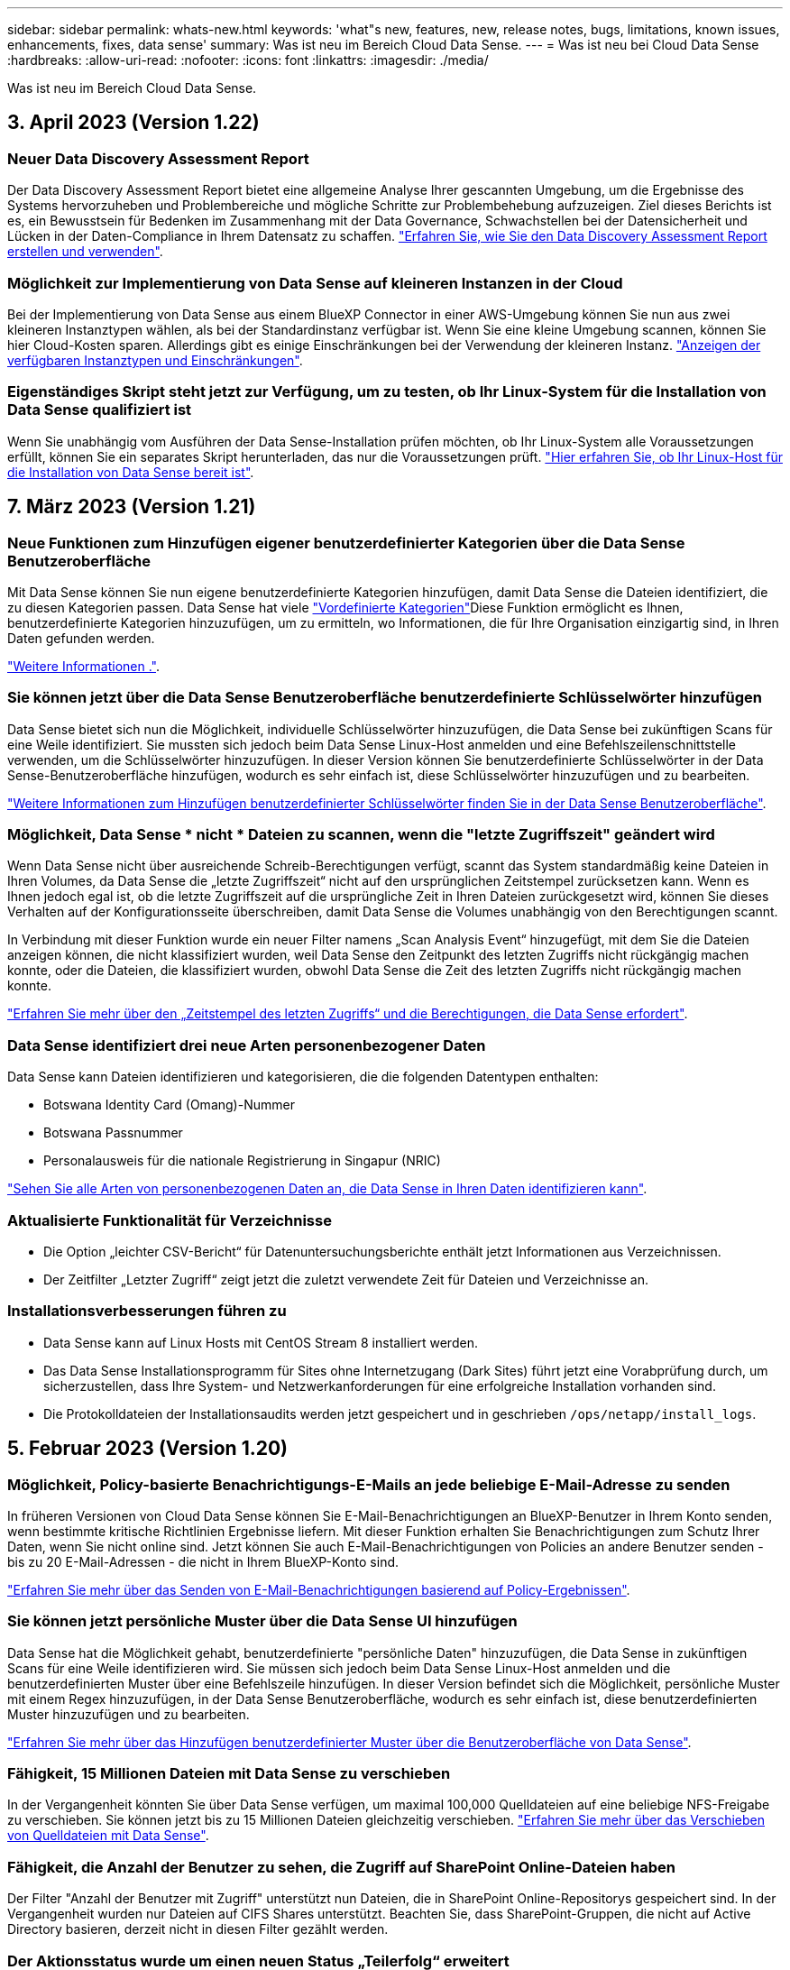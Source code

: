 ---
sidebar: sidebar 
permalink: whats-new.html 
keywords: 'what"s new, features, new, release notes, bugs, limitations, known issues, enhancements, fixes, data sense' 
summary: Was ist neu im Bereich Cloud Data Sense. 
---
= Was ist neu bei Cloud Data Sense
:hardbreaks:
:allow-uri-read: 
:nofooter: 
:icons: font
:linkattrs: 
:imagesdir: ./media/


[role="lead"]
Was ist neu im Bereich Cloud Data Sense.



== 3. April 2023 (Version 1.22)



=== Neuer Data Discovery Assessment Report

Der Data Discovery Assessment Report bietet eine allgemeine Analyse Ihrer gescannten Umgebung, um die Ergebnisse des Systems hervorzuheben und Problembereiche und mögliche Schritte zur Problembehebung aufzuzeigen. Ziel dieses Berichts ist es, ein Bewusstsein für Bedenken im Zusammenhang mit der Data Governance, Schwachstellen bei der Datensicherheit und Lücken in der Daten-Compliance in Ihrem Datensatz zu schaffen. https://docs.netapp.com/us-en/cloud-manager-data-sense/task-controlling-governance-data.html#data-discovery-assessment-report["Erfahren Sie, wie Sie den Data Discovery Assessment Report erstellen und verwenden"].



=== Möglichkeit zur Implementierung von Data Sense auf kleineren Instanzen in der Cloud

Bei der Implementierung von Data Sense aus einem BlueXP Connector in einer AWS-Umgebung können Sie nun aus zwei kleineren Instanztypen wählen, als bei der Standardinstanz verfügbar ist. Wenn Sie eine kleine Umgebung scannen, können Sie hier Cloud-Kosten sparen. Allerdings gibt es einige Einschränkungen bei der Verwendung der kleineren Instanz. https://docs.netapp.com/us-en/cloud-manager-data-sense/concept-cloud-compliance.html#using-a-smaller-instance-type["Anzeigen der verfügbaren Instanztypen und Einschränkungen"].



=== Eigenständiges Skript steht jetzt zur Verfügung, um zu testen, ob Ihr Linux-System für die Installation von Data Sense qualifiziert ist

Wenn Sie unabhängig vom Ausführen der Data Sense-Installation prüfen möchten, ob Ihr Linux-System alle Voraussetzungen erfüllt, können Sie ein separates Skript herunterladen, das nur die Voraussetzungen prüft. https://docs.netapp.com/us-en/cloud-manager-data-sense/task-test-linux-system.html["Hier erfahren Sie, ob Ihr Linux-Host für die Installation von Data Sense bereit ist"].



== 7. März 2023 (Version 1.21)



=== Neue Funktionen zum Hinzufügen eigener benutzerdefinierter Kategorien über die Data Sense Benutzeroberfläche

Mit Data Sense können Sie nun eigene benutzerdefinierte Kategorien hinzufügen, damit Data Sense die Dateien identifiziert, die zu diesen Kategorien passen. Data Sense hat viele https://docs.netapp.com/us-en/cloud-manager-data-sense/reference-private-data-categories.html#types-of-categories["Vordefinierte Kategorien"]Diese Funktion ermöglicht es Ihnen, benutzerdefinierte Kategorien hinzuzufügen, um zu ermitteln, wo Informationen, die für Ihre Organisation einzigartig sind, in Ihren Daten gefunden werden.

https://docs.netapp.com/us-en/cloud-manager-data-sense/task-managing-data-fusion.html#add-custom-categories["Weitere Informationen ."^].



=== Sie können jetzt über die Data Sense Benutzeroberfläche benutzerdefinierte Schlüsselwörter hinzufügen

Data Sense bietet sich nun die Möglichkeit, individuelle Schlüsselwörter hinzuzufügen, die Data Sense bei zukünftigen Scans für eine Weile identifiziert. Sie mussten sich jedoch beim Data Sense Linux-Host anmelden und eine Befehlszeilenschnittstelle verwenden, um die Schlüsselwörter hinzuzufügen. In dieser Version können Sie benutzerdefinierte Schlüsselwörter in der Data Sense-Benutzeroberfläche hinzufügen, wodurch es sehr einfach ist, diese Schlüsselwörter hinzuzufügen und zu bearbeiten.

https://docs.netapp.com/us-en/cloud-manager-data-sense/task-managing-data-fusion.html#add-custom-keywords-from-a-list-of-words["Weitere Informationen zum Hinzufügen benutzerdefinierter Schlüsselwörter finden Sie in der Data Sense Benutzeroberfläche"^].



=== Möglichkeit, Data Sense * nicht * Dateien zu scannen, wenn die "letzte Zugriffszeit" geändert wird

Wenn Data Sense nicht über ausreichende Schreib-Berechtigungen verfügt, scannt das System standardmäßig keine Dateien in Ihren Volumes, da Data Sense die „letzte Zugriffszeit“ nicht auf den ursprünglichen Zeitstempel zurücksetzen kann. Wenn es Ihnen jedoch egal ist, ob die letzte Zugriffszeit auf die ursprüngliche Zeit in Ihren Dateien zurückgesetzt wird, können Sie dieses Verhalten auf der Konfigurationsseite überschreiben, damit Data Sense die Volumes unabhängig von den Berechtigungen scannt.

In Verbindung mit dieser Funktion wurde ein neuer Filter namens „Scan Analysis Event“ hinzugefügt, mit dem Sie die Dateien anzeigen können, die nicht klassifiziert wurden, weil Data Sense den Zeitpunkt des letzten Zugriffs nicht rückgängig machen konnte, oder die Dateien, die klassifiziert wurden, obwohl Data Sense die Zeit des letzten Zugriffs nicht rückgängig machen konnte.

https://docs.netapp.com/us-en/cloud-manager-data-sense/reference-collected-metadata.html#last-access-time-timestamp["Erfahren Sie mehr über den „Zeitstempel des letzten Zugriffs“ und die Berechtigungen, die Data Sense erfordert"].



=== Data Sense identifiziert drei neue Arten personenbezogener Daten

Data Sense kann Dateien identifizieren und kategorisieren, die die folgenden Datentypen enthalten:

* Botswana Identity Card (Omang)-Nummer
* Botswana Passnummer
* Personalausweis für die nationale Registrierung in Singapur (NRIC)


https://docs.netapp.com/us-en/cloud-manager-data-sense/reference-private-data-categories.html#types-of-personal-data["Sehen Sie alle Arten von personenbezogenen Daten an, die Data Sense in Ihren Daten identifizieren kann"].



=== Aktualisierte Funktionalität für Verzeichnisse

* Die Option „leichter CSV-Bericht“ für Datenuntersuchungsberichte enthält jetzt Informationen aus Verzeichnissen.
* Der Zeitfilter „Letzter Zugriff“ zeigt jetzt die zuletzt verwendete Zeit für Dateien und Verzeichnisse an.




=== Installationsverbesserungen führen zu

* Data Sense kann auf Linux Hosts mit CentOS Stream 8 installiert werden.
* Das Data Sense Installationsprogramm für Sites ohne Internetzugang (Dark Sites) führt jetzt eine Vorabprüfung durch, um sicherzustellen, dass Ihre System- und Netzwerkanforderungen für eine erfolgreiche Installation vorhanden sind.
* Die Protokolldateien der Installationsaudits werden jetzt gespeichert und in geschrieben `/ops/netapp/install_logs`.




== 5. Februar 2023 (Version 1.20)



=== Möglichkeit, Policy-basierte Benachrichtigungs-E-Mails an jede beliebige E-Mail-Adresse zu senden

In früheren Versionen von Cloud Data Sense können Sie E-Mail-Benachrichtigungen an BlueXP-Benutzer in Ihrem Konto senden, wenn bestimmte kritische Richtlinien Ergebnisse liefern. Mit dieser Funktion erhalten Sie Benachrichtigungen zum Schutz Ihrer Daten, wenn Sie nicht online sind. Jetzt können Sie auch E-Mail-Benachrichtigungen von Policies an andere Benutzer senden - bis zu 20 E-Mail-Adressen - die nicht in Ihrem BlueXP-Konto sind.

https://docs.netapp.com/us-en/cloud-manager-data-sense/task-using-policies.html#sending-email-alerts-when-non-compliant-data-is-found["Erfahren Sie mehr über das Senden von E-Mail-Benachrichtigungen basierend auf Policy-Ergebnissen"].



=== Sie können jetzt persönliche Muster über die Data Sense UI hinzufügen

Data Sense hat die Möglichkeit gehabt, benutzerdefinierte "persönliche Daten" hinzuzufügen, die Data Sense in zukünftigen Scans für eine Weile identifizieren wird. Sie müssen sich jedoch beim Data Sense Linux-Host anmelden und die benutzerdefinierten Muster über eine Befehlszeile hinzufügen. In dieser Version befindet sich die Möglichkeit, persönliche Muster mit einem Regex hinzuzufügen, in der Data Sense Benutzeroberfläche, wodurch es sehr einfach ist, diese benutzerdefinierten Muster hinzuzufügen und zu bearbeiten.

https://docs.netapp.com/us-en/cloud-manager-data-sense/task-managing-data-fusion.html#add-custom-personal-data-identifiers-using-a-regex["Erfahren Sie mehr über das Hinzufügen benutzerdefinierter Muster über die Benutzeroberfläche von Data Sense"^].



=== Fähigkeit, 15 Millionen Dateien mit Data Sense zu verschieben

In der Vergangenheit könnten Sie über Data Sense verfügen, um maximal 100,000 Quelldateien auf eine beliebige NFS-Freigabe zu verschieben. Sie können jetzt bis zu 15 Millionen Dateien gleichzeitig verschieben. https://docs.netapp.com/us-en/cloud-manager-data-sense/task-managing-highlights.html#moving-source-files-to-an-nfs-share["Erfahren Sie mehr über das Verschieben von Quelldateien mit Data Sense"].



=== Fähigkeit, die Anzahl der Benutzer zu sehen, die Zugriff auf SharePoint Online-Dateien haben

Der Filter "Anzahl der Benutzer mit Zugriff" unterstützt nun Dateien, die in SharePoint Online-Repositorys gespeichert sind. In der Vergangenheit wurden nur Dateien auf CIFS Shares unterstützt. Beachten Sie, dass SharePoint-Gruppen, die nicht auf Active Directory basieren, derzeit nicht in diesen Filter gezählt werden.



=== Der Aktionsstatus wurde um einen neuen Status „Teilerfolg“ erweitert

Der neue Status „Teilerfolg“ zeigt an, dass eine Aktion für den Datensense beendet ist und einige Elemente fehlgeschlagen und einige Elemente erfolgreich waren, z. B. wenn Sie 100 Dateien verschieben oder löschen. Außerdem wurde der Status „Fertig“ in „Erfolg“ umbenannt. In der Vergangenheit können im Status „Fertig“ Aktionen aufgeführt werden, die erfolgreich waren und die fehlgeschlagen sind. Der Status „Erfolg“ bedeutet nun, dass alle Aktionen erfolgreich auf allen Elementen durchgeführt wurden. https://docs.netapp.com/us-en/cloud-manager-data-sense/task-view-compliance-actions.html["Lesen Sie, wie Sie das Fenster „Aktionsstatus“ anzeigen"].



== 9. Januar 2023 (Version 1.19)



=== Möglichkeit, ein Diagramm von Dateien anzuzeigen, die sensible Daten enthalten und die übermäßig permissiv sind

Das Governance Dashboard hat einen neuen Bereich mit „_sensitiven Daten“ und „Wide Permissions_“ hinzugefügt, der eine Heatmap mit Dateien enthält, die vertrauliche Daten (einschließlich sensibler und sensibler personenbezogener Daten) enthalten und die zu permissiv sind. So erkennen Sie, wo Sie möglicherweise Risiken mit sensiblen Daten haben. https://docs.netapp.com/us-en/cloud-manager-data-sense/task-controlling-governance-data.html#data-listed-by-sensitivity-and-wide-permissions["Weitere Informationen ."].



=== Auf der Seite „Datenuntersuchung“ stehen drei neue Filter zur Verfügung

Es stehen neue Filter zur Verfügung, um die Ergebnisse zu verfeinern, die auf der Seite „Datenuntersuchung“ angezeigt werden:

* Der Filter „Anzahl der Benutzer mit Zugriff“ zeigt an, welche Dateien und Ordner für eine bestimmte Anzahl von Benutzern geöffnet sind. Sie können einen Zahlenbereich auswählen, um die Ergebnisse zu verfeinern, z. B. um zu sehen, auf welche Dateien 51-100 Benutzer zugreifen können.
* Mit den Filtern „erstellte Zeit“, „entdeckte Zeit“, „Zuletzt geändert“ und „Letzter Zugriff“ können Sie jetzt einen benutzerdefinierten Datumsbereich erstellen, anstatt nur einen vordefinierten Zeitraum von Tagen auszuwählen. Sie können beispielsweise nach Dateien mit einer "Erstellungszeit" "älter als 6 Monate" oder mit einem "Letzter geändert" Datum innerhalb der "letzten 10 Tage" suchen.
* Mit dem Filter „Dateipfad“ können Sie nun Pfade festlegen, die Sie aus den gefilterten Abfrageergebnissen ausschließen möchten. Wenn Sie Pfade eingeben, um bestimmte Daten einzuschließen und auszuschließen, findet Data Sense zuerst alle Dateien in den enthaltenen Pfaden, dann werden Dateien aus ausgeschlossenen Pfaden entfernt und die Ergebnisse angezeigt.


https://docs.netapp.com/us-en/cloud-manager-data-sense/task-investigate-data.html#filtering-data-in-the-data-investigation-page["Sehen Sie sich die Liste aller Filter an, mit denen Sie Ihre Daten untersuchen können"].



=== Data Sense kann die japanische Einzelnummer identifizieren

Data Sense kann Dateien identifizieren und kategorisieren, die die japanische Einzelnummer enthalten (auch Meine Nummer genannt). Dazu gehört sowohl die persönliche als auch die Firmennummer. https://docs.netapp.com/us-en/cloud-manager-data-sense/reference-private-data-categories.html#types-of-personal-data["Sehen Sie alle Arten von personenbezogenen Daten an, die Data Sense in Ihren Daten identifizieren kann"].



== 11. Dezember 2022 (Version 1.18)



=== Erweiterungen für die Installation vor Ort

Die folgenden Erweiterungen wurden für die On-Prem Data Sense Installation hinzugefügt:

* Einige zusätzliche Voraussetzungen werden jetzt geprüft, bevor die Installation auf einem lokalen Host gestartet wird. Dadurch kann sichergestellt werden, dass Ihr Hostsystem zu 100 % bereit ist, wenn Daten Sense Software installiert wird:
+
** Testen Sie ausreichend Speicherplatz auf `/var/lib/docker`, `/tmp`, und `/opt`
** Testen Sie die entsprechenden Berechtigungen für alle erforderlichen Ordner


* Auf der Seite Konfiguration zeigt jetzt der Abschnitt Arbeitsumgebungen die ID _Arbeitsumgebung_ und den Namen _Scannergruppe_ an. Wenn Sie mehrere Data Sense Hosts verwenden möchten, um zusätzliche Verarbeitungsleistung für das Scannen Ihrer Datenquellen bereitzustellen, müssen Sie die ID der Arbeitsumgebung kennen.
* Außerdem zeigt ein neuer Abschnitt auf der Konfigurationsseite die Scannergruppen, die Sie eingerichtet haben, und die Scannerknoten, die sich in jeder Gruppe befinden.


https://docs.netapp.com/us-en/cloud-manager-data-sense/task-deploy-compliance-onprem.html["Erfahren Sie mehr über die Installation von Data Sense auf einem einzelnen Host-Server und auf mehreren Hosts"].



== 13. November 2022 (Version 1.17)



=== Unterstützung für das Scannen von On-Premises-Konten von SharePoint

Data Sense kann jetzt sowohl SharePoint Online-Konten als auch SharePoint On-Premises-Konten (SharePoint Server) scannen. Wenn Sie SharePoint auf Ihren eigenen Servern oder auf Websites ohne Internetzugang installieren müssen, können Sie jetzt Data Sense die Benutzerdateien in diesen Konten scannen lassen. https://docs.netapp.com/us-en/cloud-manager-data-sense/task-scanning-sharepoint.html#adding-a-sharepoint-on-premise-account["Weitere Informationen ."^].



=== Möglichkeit zum erneuten Scannen mehrerer Verzeichnisse (Ordner oder Freigaben)

Jetzt können Sie mehrere Verzeichnisse (Ordner oder Freigaben) sofort erneut scannen, sodass Änderungen im System berücksichtigt werden. So können Sie das erneute Scannen bestimmter Daten vor anderen Daten priorisieren. https://docs.netapp.com/us-en/cloud-manager-data-sense/task-managing-repo-scanning.html#rescanning-data-for-an-existing-repository["Lesen Sie, wie Sie ein Verzeichnis erneut scannen"^].



=== Möglichkeit zum Hinzufügen weiterer „Scanner“-Knoten vor Ort, um bestimmte Datenquellen zu scannen

Wenn Sie Data Sense an einem lokalen Standort installiert haben und feststellen, dass Sie mehr Scanning Processing Power zum Scannen bestimmter Datenquellen benötigen, können Sie weitere „Scanner“-Knoten hinzufügen und diese zum Scannen dieser Datenquellen zuordnen. Sie können die Scanner-Knoten unmittelbar nach der Installation des Manager-Knotens hinzufügen oder später einen Scanner-Knoten hinzufügen.

Bei Bedarf können die Scanner-Knoten auf Hostsystemen installiert werden, die sich physisch näher an den zu scannenden Datenquellen befinden. Je näher der Scanner-Knoten an den Daten liegt, desto besser, da er die Netzwerklatenz so weit wie möglich beim Scannen der Daten reduziert. https://docs.netapp.com/us-en/cloud-manager-data-sense/task-deploy-compliance-onprem.html#add-scanner-nodes-to-an-existing-deployment["Lesen Sie, wie Scannerknoten installiert werden, um zusätzliche Datenquellen zu scannen"^].



=== Vor dem Start der Installation führen die vor-Ort-Installationsprogramme nun eine Vorprüfung durch

Bei der Installation von Data Sense auf einem Linux-System überprüft der Installer, ob das System alle erforderlichen Anforderungen (CPU, RAM, Kapazität, Netzwerk usw.) erfüllt, bevor die eigentliche Installation gestartet wird. Dies hilft beim Auffangen von Problemen *vor* verbringen Sie Zeit mit der Installation.



== 6. September 2022 (Version 1.16)



=== Fähigkeit, ein Repository sofort erneut zu scannen, um Änderungen in Dateien widerzuspiegeln

Wenn Sie ein bestimmtes Repository sofort erneut scannen müssen, damit Änderungen im System angezeigt werden, können Sie das Repository auswählen und erneut scannen. So können Sie das erneute Scannen bestimmter Daten vor anderen Daten priorisieren. https://docs.netapp.com/us-en/cloud-manager-data-sense/task-managing-repo-scanning.html#rescanning-data-for-an-existing-repository["Lesen Sie, wie Sie ein Verzeichnis erneut scannen"^].



=== Neuer Filter für den Status der Datensense-Suche auf der Seite Datenuntersuchung

Mit dem Filter „Analysestatus“ können Sie die Dateien auflisten, die sich in einer bestimmten Phase des Datensense-Scans befinden. Sie können eine Option auswählen, um die Liste der Dateien anzuzeigen, die *ausstehender erster Scan*, *Abgeschlossen* gescannt werden, *ausstehender Rescan* oder die *nicht erfolgreich* gescannt werden müssen.

https://docs.netapp.com/us-en/cloud-manager-data-sense/task-controlling-private-data.html#filtering-data-in-the-data-investigation-page["Sehen Sie sich die Liste aller Filter an, mit denen Sie Ihre Daten untersuchen können"^].



=== Die Betroffenen werden nun als Teil von "personenbezogenen Daten" in Scans gefunden

Data Sense erkennt nun Betroffenen als Teil der im Compliance Dashboard angezeigten persönlichen Ergebnisse. Darüber hinaus können Sie bei einer Suche auf der Untersuchungsseite unter „personenbezogene Daten“ „Betroffene“ auswählen, um nur Dateien anzuzeigen, die betroffene Personen enthalten.



=== Datensense-Breadcrumb-Dateien werden jetzt als Teil von "Kategorien" in Scans gefunden betrachtet

Data Sense erkennt jetzt Breadcrumb-Dateien als Teil der Kategorien, die im Compliance Dashboard angezeigt werden. Dies sind Dateien, die Data Sense beim Verschieben von Dateien vom Quellspeicherort in eine NFS-Freigabe erstellt. https://docs.netapp.com/us-en/cloud-manager-data-sense/task-managing-highlights.html#moving-source-files-to-an-nfs-share["Erfahren Sie mehr darüber, wie Breadcrumb-Dateien erstellt werden"^].

Wenn Sie eine Suche auf der Untersuchungsseite durchführen, können Sie unter „Kategorie“ „Datensense Breadcrumbs“ „Data Sense Breadcrumb“ auswählen, um nur Daten Sense Breadcrumb-Dateien anzuzeigen.



== 7. August 2022 (Version 1.15)



=== Fünf neue Arten von personenbezogenen Daten aus Neuseeland werden durch Data Sense identifiziert

Data Sense kann Dateien identifizieren und kategorisieren, die die folgenden Datentypen enthalten:

* Kontonummer Der Neuseeländischen Bank
* Führerschein für Neuseeland
* Neuseeland-IRD-Nummer (Steuernummer)
* Neuseeland NHI (National Health Index) Nummer
* Neuseeländische Passnummer


link:reference-private-data-categories.html#types-of-personal-data["Sehen Sie alle Arten von personenbezogenen Daten an, die Data Sense in Ihren Daten identifizieren kann"].



=== Möglichkeit, eine Breadcrumb-Datei hinzuzufügen, um anzugeben, warum eine Datei verschoben wurde

Wenn Sie die Funktion „Data Sense“ verwenden, um Quelldateien in eine NFS-Freigabe zu verschieben, können Sie nun eine Breadcrumb-Datei an dem Speicherort der verschobenen Datei belassen. Eine Breadcrumb-Datei hilft Ihren Benutzern zu verstehen, warum eine Datei vom ursprünglichen Speicherort verschoben wurde. Für jede verschobene Datei erstellt das System eine Breadcrumb-Datei im Quellspeicherort mit dem Namen `<filename>-breadcrumb-<date>.txt` Um den Speicherort anzuzeigen, an dem die Datei verschoben wurde, und den Benutzer, der die Datei verschoben hat. https://docs.netapp.com/us-en/cloud-manager-data-sense/task-managing-highlights.html#moving-source-files-to-an-nfs-share["Weitere Informationen ."^].



=== Personenbezogene Daten und sensible personenbezogene Daten in Ihren Verzeichnissen werden in Untersuchungsergebnissen angezeigt

Auf der Seite „Datenuntersuchung“ werden nun Ergebnisse für persönliche Daten und sensible personenbezogene Daten in Ihren Verzeichnissen (Ordner und Freigaben) angezeigt. https://docs.netapp.com/us-en/cloud-manager-data-sense/task-controlling-private-data.html#viewing-files-that-contain-personal-data["Hier sehen Sie ein Beispiel"^].



=== Zeigen Sie den Status an, wie viele Volumes, Buckets usw. erfolgreich klassifiziert wurden

Wenn Sie sich die einzelnen Repositorys ansehen, die Data Sense verwenden (Volumes, Buckets usw.), sehen Sie jetzt, wie viele Daten gescannt wurden und wie viele als „klassifiziert“ wurden. Die Klassifizierung dauert länger, wenn für alle Daten die vollständige KI-Identifizierung durchgeführt wird. https://docs.netapp.com/us-en/cloud-manager-data-sense/task-managing-repo-scanning.html#viewing-the-scan-status-for-your-repositories["Lesen Sie, wie Sie diese Informationen anzeigen"^].



=== Jetzt können Sie benutzerdefinierte Muster hinzufügen, die Data Sense in Ihren Daten identifiziert

Es gibt zwei Möglichkeiten, wie Sie benutzerdefinierte "persönliche Daten" hinzufügen können, die Data Sense in zukünftigen Scans identifizieren wird. So haben Sie einen vollständigen Überblick darüber, wo sich potenziell sensible Daten in den Dateien Ihres Unternehmens befinden.

* Sie können benutzerdefinierte Schlüsselwörter aus einer Textdatei hinzufügen.
* Sie können ein persönliches Muster mit einem regulären Ausdruck (regex) hinzufügen.


Diese Schlüsselwörter und Muster werden den bereits vorhandenen vordefinierten Mustern hinzugefügt, die Data Sense verwendet. Die Ergebnisse werden im Abschnitt Persönliche Muster angezeigt. https://docs.netapp.com/us-en/cloud-manager-data-sense/task-managing-data-fusion.html["Weitere Informationen ."^].



== 6. Juli 2022 (Version 1.14)



=== Jetzt können Sie die Benutzer und Gruppen anzeigen, die Zugriff auf Ihre Verzeichnisse haben

In der Vergangenheit können Sie die Arten von offenen Berechtigungen anzeigen, die für einzelne Dateien gewährt wurden. Jetzt können Sie eine Liste aller Benutzer oder Gruppen anzeigen, die Zugriff auf Verzeichnisse (Ordner und Dateifreigaben) haben, und die Arten von Berechtigungen, die sie haben. https://docs.netapp.com/us-en/cloud-manager-data-sense/task-controlling-private-data.html#viewing-permissions-for-files-and-directories["Lesen Sie, wie Sie die Benutzer und Gruppen anzeigen, die Zugriff auf Ihre Ordner und Dateifreigaben haben"].



=== Sie können das Scannen eines Repository anhalten, um vorübergehend das Scannen bestimmter Inhalte zu beenden

Wenn Sie das Scannen anhalten, führt Data Sense keinen zukünftigen Scan auf beliebigen Ergänzungen oder Änderungen an einem Volume oder Bucket durch, aber alle aktuellen Ergebnisse sind weiterhin im System verfügbar. https://docs.netapp.com/us-en/cloud-manager-data-sense/task-managing-repo-scanning.html#pausing-and-resuming-scanning-for-a-repository["Erfahren Sie, wie Sie den Scanvorgang anhalten und fortsetzen"].



=== DIE Lizenzdaten DES US-Fahrers aus drei weiteren Staaten können durch Data Sense identifiziert werden

Data Sense kann Dateien identifizieren und kategorisieren, die die Lizenzdaten von Treibern aus Indiana, New York und Texas enthalten. link:reference-private-data-categories.html#types-of-personal-data["Sehen Sie alle Arten von personenbezogenen Daten an, die Data Sense in Ihren Daten identifizieren kann"].



=== Richtlinien geben nun Verzeichnisse zurück, die den Suchkriterien entsprechen

In der Vergangenheit, als Sie eine benutzerdefinierte Richtlinie erstellt haben, wurden die Dateien angezeigt, die den Suchkriterien entsprechen. Nun werden in den Ergebnissen auch die Verzeichnisse (Ordner und Dateifreigaben) angezeigt, die der Abfrage entsprechen. https://docs.netapp.com/us-en/cloud-manager-data-sense/task-org-private-data.html#creating-custom-policies["Weitere Informationen zum Erstellen von Richtlinien"].



=== „Data Sense“ kann jetzt bis zu 100,000 Dateien auf einmal verschieben

Wenn Sie „Data Sense“ zum Verschieben von Dateien von einer gescannten Datenquelle in eine NFS-Freigabe verwenden möchten, wurde die maximale Anzahl von Dateien auf 100,000 Dateien erhöht. https://docs.netapp.com/us-en/cloud-manager-data-sense/task-managing-highlights.html#moving-source-files-to-an-nfs-share["Erfahren Sie, wie Sie Dateien mit Data Sense verschieben"].



== 12. Juni 2022 (Version 1.13.1)



=== Jetzt können Sie die Ergebnisse von der Seite Datenuntersuchung als JSON-Bericht herunterladen

Nachdem Sie die Daten auf der Seite „Datenuntersuchung“ gefiltert haben, können Sie die Daten nun als Bericht in einer JSON-Datei speichern, die Sie in eine NFS-Freigabe exportieren können, und die Daten zusätzlich in eine .CSV-Datei auf Ihrem lokalen System speichern. Stellen Sie sicher, dass Data Sense über die richtigen Berechtigungen für den Exportzugriff verfügt. https://docs.netapp.com/us-en/cloud-manager-data-sense/task-generating-compliance-reports.html#data-investigation-report["Lesen Sie, wie Berichte von der Seite „Datenuntersuchung“ erstellt werden"].



=== Fähigkeit zum Deinstallieren von Data Sense von der Data Sense Benutzeroberfläche

Sie können Data Sense deinstallieren, um die Software dauerhaft vom Host zu entfernen, und im Falle einer Cloud-Bereitstellung löschen Sie die virtuelle Maschine / Instanz, auf der Data Sense bereitgestellt wurde. Durch das Löschen der Instanz werden alle indizierten Informationen gelöscht, die von Data Sense gescannt wurden. https://docs.netapp.com/us-en/cloud-manager-data-sense/task-uninstall-data-sense.html["Erfahren Sie, wie"].



=== Audit-Protokollierung ist jetzt verfügbar, um die Historie der von Data Sense durchgeführten Aktionen zu verfolgen

Das Prüfprotokoll verfolgt die Managementaktivitäten, die Data Sense auf Dateien aus allen Arbeitsumgebungen und Datenquellen durchgeführt hat, die von Data Sense gescannt werden. Die Aktivitäten können vom Benutzer generiert (eine Datei löschen, eine Richtlinie erstellen usw.) oder durch Richtlinien generiert werden (Dateien können automatisch Etiketten hinzugefügt, Dateien automatisch gelöscht usw.).

https://docs.netapp.com/us-en/cloud-manager-data-sense/task-audit-data-sense-actions.html["Weitere Informationen zum Audit-Protokoll finden Sie hier"].



=== Neuer Filter für die Anzahl der sensiblen Kennungen auf der Seite Datenuntersuchung

Mit dem Filter „Anzahl der Kennungen“ können Sie Dateien mit einer bestimmten Anzahl sensibler Kennungen auflisten, einschließlich persönlicher Daten und sensibler personenbezogener Daten. Sie können einen Bereich wie 1-10 oder 501-1000 auswählen, um nur die Dateien anzuzeigen, die die Anzahl der sensiblen Kennungen enthalten.

https://docs.netapp.com/us-en/cloud-manager-data-sense/task-controlling-private-data.html#filtering-data-in-the-data-investigation-page["Sehen Sie sich die Liste aller Filter an, mit denen Sie Ihre Daten untersuchen können"].



=== Jetzt können Sie vorhandene Richtlinien bearbeiten, die Sie erstellt haben

Wenn Sie eine Änderung an einer benutzerdefinierten Richtlinie vornehmen müssen, die Sie in der Vergangenheit erstellt haben, können Sie jetzt die Richtlinie bearbeiten, anstatt eine neue Richtlinie zu erstellen. https://docs.netapp.com/us-en/cloud-manager-data-sense/task-org-private-data.html#editing-policies["Lesen Sie, wie eine Richtlinie bearbeitet wird"].



== 11. Mai 2022 (Version 1.12.1)



=== Unterstützung für das Scannen von Daten in Google Drive-Konten hinzugefügt

Jetzt können Sie Ihre Google Drive-Konten zu Data Sense hinzufügen, um die Dokumente und Dateien von diesen Google Drive-Konten zu scannen. https://docs.netapp.com/us-en/cloud-manager-data-sense/task-scanning-google-drive.html["Lesen Sie, wie Sie Ihre Google Drive-Konten scannen"].

Data Sense kann personenbezogene Daten (PII) innerhalb der folgenden Google-Dateitypen aus der Google Docs-Suite identifizieren -- Docs, Tabellen und Folien -- zusätzlich zu dem https://docs.netapp.com/us-en/cloud-manager-data-sense/reference-private-data-categories.html#types-of-files["Vorhandene Dateitypen"].



=== Ansicht auf Verzeichnisebene zur Seite Datenuntersuchung hinzugefügt

Neben dem Anzeigen und Filtern von Daten aus allen Dateien und Datenbanken können Sie jetzt auf der Seite „Datenuntersuchung“ Daten auf der Grundlage aller Daten in Ordnern und Freigaben anzeigen und filtern. Verzeichnisse werden für gescannte CIFS- und NFS-Freigaben sowie für OneDrive, SharePoint und Google Drive-Ordner indexiert. So können Sie nun Berechtigungen anzeigen und Ihre Daten auf der Verzeichnisebene verwalten. https://docs.netapp.com/us-en/cloud-manager-data-sense/task-controlling-private-data.html#filtering-data-in-the-data-investigation-page["Lesen Sie, wie Sie die Ansicht der Verzeichnisse Ihrer gescannten Daten auswählen"].



=== Erweitern Sie Gruppen, um die Benutzer/Mitglieder anzuzeigen, die über Berechtigungen zum Zugriff auf eine Datei verfügen

Im Rahmen der Data Sense-Berechtigungsfunktionen können Sie jetzt die Liste der Benutzer und Gruppen anzeigen, die Zugriff auf eine Datei haben. Jede Gruppe kann erweitert werden, um die Liste der Benutzer in der Gruppe anzuzeigen. https://docs.netapp.com/us-en/cloud-manager-data-sense/task-controlling-private-data.html#viewing-permissions-for-files["Lesen Sie, wie Sie Benutzer und Gruppen anzeigen, die Lese- und/oder Schreibberechtigungen für Ihre Dateien haben"].



=== Auf der Seite „Datenuntersuchung“ wurden zwei neue Filter hinzugefügt

* Mit dem Filter „Directory type“ können Sie Ihre Daten so verfeinern, dass nur Ordner oder Freigaben angezeigt werden. Die Ergebnisse werden auf der neuen Registerkarte *Directories* angezeigt.
* Mit dem Filter „Benutzer-/Gruppenberechtigungen“ können Sie die Dateien, Ordner und Freigaben auflisten, auf die ein bestimmter Benutzer oder eine Gruppe Lese- und/oder Schreibberechtigungen besitzt. Sie können mehrere Benutzer und/oder Gruppennamen auswählen oder einen Teilnamen eingeben.


https://docs.netapp.com/us-en/cloud-manager-data-sense/task-controlling-private-data.html#filtering-data-in-the-data-investigation-page["Sehen Sie sich die Liste aller Filter an, mit denen Sie Ihre Daten untersuchen können"].



== 5. April 2022 (Version 1.11.1)



=== Vier neue Arten von australischen personenbezogenen Daten können durch Data Sense identifiziert werden

Data Sense kann Dateien identifizieren und kategorisieren, die die Australian TFN (Tax File Number), die Australian Driver's License Number, die Australian Medicare Number und die Australian Passport Number enthalten. link:reference-private-data-categories.html#types-of-personal-data["Sehen Sie alle Arten von personenbezogenen Daten an, die Data Sense in Ihren Daten identifizieren kann"].



=== Der globale Active Directory-Server kann jetzt ein LDAP-Server sein

Der globale Active Directory-Server, den Sie mit Data Sense integrieren, kann jetzt zusätzlich zu dem zuvor unterstützten DNS-Server ein LDAP-Server sein. link:task-add-active-directory-datasense.html["Weitere Informationen finden Sie hier"].



== 15. März 2022 (Version 1.10.0)



=== Neuer Filter, um die Dateien anzuzeigen, für die ein bestimmter Benutzer oder eine Gruppe Lese- oder Schreibberechtigungen besitzt

Es wurde ein neuer Filter mit dem Namen „Benutzer-/Gruppenberechtigungen“ hinzugefügt, sodass Sie die Dateien auflisten können, auf die ein bestimmter Benutzer oder eine Gruppe Lese- und/oder Schreibberechtigungen besitzt. Sie können einen oder mehrere Benutzer- und/oder Gruppennamen auswählen oder einen Teilnamen eingeben. Diese Funktion ist für Volumes auf Cloud Volumes ONTAP, On-Premises-ONTAP, Azure NetApp Files, Amazon FSX für ONTAP und File Shares verfügbar.



=== Data Sense kann die Berechtigungen für Dateien in SharePoint- und OneDrive-Konten bestimmen

Data Sense kann die Berechtigungen für Dateien lesen, die jetzt in OneDrive-Konten und SharePoint-Konten gescannt werden. Diese Informationen werden im Untersuchungsfenster für Dateien und im Bereich Offene Berechtigungen im Governance Dashboard angezeigt.



=== Zwei weitere Arten von personenbezogenen Daten können durch Data Sense identifiziert werden

* French INSEE - der INSEE-Code ist ein numerischer Code, der vom französischen National Institute for Statistics and Economic Studies (INSEE) zur Identifizierung verschiedener Entitäten verwendet wird.
* Passwörter: Diese Informationen werden mittels Näherungsüberprüfung identifiziert, indem Sie neben einem alphanumerischen String nach Permutationen des Wortes „Passwort“ suchen. Die Anzahl der gefundenen Elemente wird unter „Persönliche Ergebnisse“ im Compliance Dashboard aufgelistet. Mit dem Filter *Persönliche Daten > Passwort* können Sie im Untersuchungsfenster nach Dateien suchen, die Passwörter enthalten.

